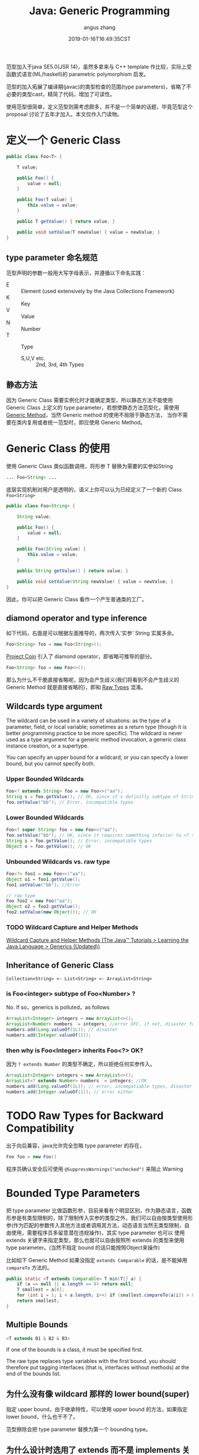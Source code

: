 #+TITLE: Java: Generic Programming
#+AUTHOR: angus zhang
#+DATE: 2019-01-16T16:49:35CST
#+TAGS: java generic pl

范型加入于java SE5.0(JSR 14)，虽然多拿来与 C++ template 作比较，实际上受函数式语言(ML/haskell)的 parametric polymorphism 启发。

范型的加入拓展了编译期(javac)的类型检查的范围(type parameters)，省略了不必要的类型cast，精简了代码，增加了可读性。

使用范型很简单，定义范型则需考虑颇多，并不是一个简单的话题，毕竟范型这个 proposal 讨论了五年才加入。本文仅作入门读物。

* 定义一个 Generic Class
#+BEGIN_SRC java
public class Foo<T> {

    T value;

    public Foo() {
        value = null;
    }

    public Foo(T value) {
        this.value = value;
    }

    public T getValue() { return value; }

    public void setValue(T newValue) { value = newValue; }
}
#+END_SRC

** type parameter 命名规范

范型声明的参数一般用大写字母表示，并遵循以下命名实践：
- E :: Element (used extensively by the Java Collections Framework)
- K :: Key
- V :: Value
- N :: Number
- T :: Type
  - S,U,V etc. :: 2nd, 3rd, 4th Types

** 静态方法

因为 Generic Class 需要实例化时才能确定类型，所以静态方法不能使用 Generic Class 上定义的 type
parameter，若想使静态方法范型化，需使用 [[file:/Users/nichijou/Documents/.blog/posts/19011616.org::*Generic Method][Generic Method]]，当然 Generic method 的使用不局限于静态方法，
当你不需要在类内复用或者统一范型时，即应使用 Generic Method。
* Generic Class 的使用

使用 Generic Class 类似函数调用，将形参 T 替换为需要的实参如String
#+BEGIN_SRC java
... Foo<String> ...
#+END_SRC

底层实现机制对用户是透明的，语义上你可以认为已经定义了一个新的 Class ~Foo<String>~
#+BEGIN_SRC java
public class Foo<String> {

    String value;

    public Foo() {
        value = null;
    }

    public Foo(String value) {
        this.value = value;
    }

    public String getValue() { return value; }

    public void setValue(String newValue) { value = newValue; }
}
#+END_SRC

因此，你可以把 Generic Class 看作一个产生普通类的工厂。

** diamond operator and type inference

如下代码，右面是可以根据左面推导的，两次传入'实参' String 实属多余。
#+BEGIN_SRC java
Foo<String> foo = new Foo<String>();
#+END_SRC

[[https://openjdk.java.net/projects/coin/][Project Coin]] 引入了 diamond operator，即省略可推导的部分。
#+BEGIN_SRC java
Foo<String> foo = new Foo<>();
#+END_SRC

那么为什么不干脆直接省略呢，因为会产生歧义(我们将看到不会产生歧义的 Generic Method 就是直接省略的)，即和 [[file:/Users/nichijou/Documents/.blog/posts/19011616.org::*Raw Types for Backward Compatibility][Raw Types]] 混淆。

** Wildcards type argument

The wildcard can be used in a variety of situations: as the type of a parameter, field, or local variable; sometimes as a return type (though it is better programming practice to be more specific). The wildcard is never used as a type argument for a generic method invocation, a generic class instance creation, or a supertype.

You can specify an upper bound for a wildcard, or you can specify a lower bound, but you cannot specify both.

*** Upper Bounded Wildcards

#+BEGIN_SRC java
Foo<? extends String> foo = new Foo<>("aa");
String s = foo.getValue(); // OK, since it's definitly subtype of String
foo.setValue("bb"); // Error, incompatible types
#+END_SRC

*** Lower Bounded Wildcards

#+BEGIN_SRC java
Foo<? super String> foo = new Foo<>("aa");
foo.setValue("bb"); // OK, since it requires something inferior to <? super String>, which is superior to String.
String s = foo.getValue(); // Error, incompatible types
Object o = foo.getValue(); // OK
#+END_SRC

*** Unbounded Wildcards vs. raw type

#+BEGIN_SRC java
Foo<?> foo1 = new Foo<>("aa");
Object o1 = foo1.getValue();
foo1.setValue("bb"); //Error

// raw type
Foo foo2 = new Foo("aa");
Object o2 = foo2.getValue();
foo2.setValue(new Object()); // OK
#+END_SRC

*** TODO Wildcard Capture and Helper Methods

[[https://docs.oracle.com/javase/tutorial/java/generics/capture.html][Wildcard Capture and Helper Methods (The Java™ Tutorials > Learning the Java Language > Generics (Updated))]]
** Inheritance of Generic Class

#+BEGIN_EXAMPLE
Collection<String> <- List<String> <- ArrayList<String>
#+END_EXAMPLE

*** is Foo<integer> subtype of Foo<Number> ?

No. If so，generics is polluted，as follows
#+BEGIN_SRC java
ArrayList<Integer> integers = new ArrayList<>();
ArrayList<Number> numbers  = integers; //error OFC. if not, disaster follows
numbers.add(Long.valueOf(1L)); // disaster
numbers.add(Integer.valueOf(1));
#+END_SRC

*** then why is Foo<Integer> inherits Foo<?> OK?

因为 ~? extends Number~ 的类型不确定，所以拒绝任何实参传入。
#+BEGIN_SRC java
ArrayList<Integer> integers = new ArrayList<>();
ArrayList<? extends Number> numbers  = integers; //OK
numbers.add(Long.valueOf(1L)); // error, incompatiable types, disaster prevented
numbers.add(Integer.valueOf(1)); // error either
#+END_SRC
* TODO Raw Types for Backward Compatibility

出于向后兼容，java允许完全忽略 type parameter 的存在，
#+BEGIN_SRC java
Foo foo = new Foo()
#+END_SRC

程序员确认安全后可使用 ~@SuppressWarnings("unchecked")~ 来阻止 Warning
* Bounded Type Parameters

把 type parameter 比做函数形参，目前来看有个明显区别，作为静态语言，函数形参是有类型限制的，除了限制传入实参的类型之外，我们可以自由按类型使用形参(作为匹配的参数传入其他方法或者调用其方法，动态语言当然无类型限制，自由使用，需要程序员多留意潜在违规操作)，其实 type parameter 也可以 使用 extends 关键字来指定类型，那么也就可以自由按照所 extends 的类型来使用 type parameter。(当然不指定 bound 的话只能按照Object来操作)

比如如下 Generic Method 如果没指定 ~extends Comparable~ 的话，是不能掉用 ~compareTo~ 方法的。
#+BEGIN_SRC java
public static <T extends Comparable> T min(T[] a) {
    if (a == null || a.length == 0) return null;
    T smallest = a[0];
    for (int i = 1; i < a.length; i++) if (smallest.compareTo(a[i]) > 0) smallest = a[i];
    return smallest;
}
#+END_SRC

** Multiple Bounds

#+BEGIN_SRC java
<T extends B1 & B2 & B3>
#+END_SRC

If one of the bounds is a class, it must be specified first.

The raw type replaces type variables with the first bound. you should therefore put tagging
interfaces (that is, interfaces without methods) at the end of the bounds list.

** 为什么没有像 wildcard 那样的 lower bound(super)

指定 upper bound，由于继承特性，可以使用 upper bound 的方法，如果指定 lower bound，什么也干不了。

范型擦除会把 type parameter 替换为第一个 bounding type。

** 为什么设计时选用了 extends 而不是 implements 关键字

class 和 interface 都可用作 bound，但 extends 更能传达 subtype 的意思。
* Type Erasure

Java 出于字节码向后兼容性原因，采用 Type Erasure 实现范型。完全是在编译期实现，不需运行期开销。

类型擦除包含以下行为：
- 替换所有的 type parameters 为其第一个 bound 或者 Object
- 在需要的地方插入类型 cast
- 生成 bridge method

因java范型只存在于编码期，以下反射代码不受泛型限制。
#+BEGIN_SRC java
ArrayList<Integer> list = new ArrayList<>();
list.add(111);
list.add(222);

Class clazz =  Class.forName("java.util.ArrayList");
Method m = clazz.getMethod("add", Object.class);
m.invoke(list, "ABC");

System.out.println(list);
#+END_SRC

** 类型擦除的多态困境与 Bridge Methods

比如我们本意 override Generic Class 的方法 setValue，
#+BEGIN_SRC java
class SubFoo extends Foo<String> {

    public SubFoo(String value ) {
        super(value);
    }

    public void setValue(String value) { this.value = "<SubFoo::setValue>" + value;}
}
#+END_SRC

我们尝试调用该方法，
#+BEGIN_SRC java
SubFoo sub = new SubFoo("aa");
Foo<String> foo = sub;
foo.setValue("bb");
System.out.println(foo.getValue()); //<SubFoo::setValue>bb
#+END_SRC

多态正确工作，但是了解了范型擦除你应该有个疑问，我们看擦除后的Foo是什么样子。
#+BEGIN_SRC java
public class Foo {
    ...
    public void setValue(Object newValue) {
        value = newValue;
    }
    ...
}
#+END_SRC

我们知道 override 需要方法签名(方法名 + 参数)一致，而所以 ~SubFoo::setValue(String)~ 并没有 override ~Foo::setValue(Object)~ ，所以
#+BEGIN_SRC java
foo.setValue("bb");
#+END_SRC

实际调用的是继承而来的 ~SubFoo::setValue(Object)~ ，那为何看结果 ~SubFoo::setValue(String)~ 被正确调用了呢，我们在看编译后的 SubFoo
#+BEGIN_SRC java
class SubFoo extends Foo {

    public void setValue(String value) {
        this.value = (new StringBuilder()).append("<SubFoo::setValue>").append(value).toString();
    }

    public volatile void setValue(Object obj) {
        setValue((String)obj); //!!!!!!!!!!
    }
}
#+END_SRC

看强调部分，原来 javac 已经帮忙 override ~Foo::setValue(Object)~ 并正确 delegate 到 ~SubFoo::setValue(String)~ 。这即所谓的的 bridge method。

语义上我们可以把 ~Foo<String>~ 看作一个新生成的类，依赖于这种底层的周到服务。
** Method Overloading

因类型擦除，不可指望依靠 type parameter 不同作方法 overloading
#+BEGIN_SRC java
class Demo<T, S> {
    void doSth(T t) {}
    // Confliction
    void doSth(S s) {}
}
#+END_SRC
* Generic Method

也可以只在某个方法上面使用范型，参数声明在返回参数前。
#+BEGIN_SRC java
class ArrayAlg {
    public static <T> T getMiddle(T...a) {
        return a[a.length / 2];
    }
}
#+END_SRC

使用:
#+BEGIN_SRC java
String middle = ArrayAlg.<String>getMiddle("John", "Q.", "Public");
#+END_SRC

因为以上范型类型可以从传入参数推断出来，所以可以省略范型实参即 ~<String>~
#+BEGIN_SRC java
String middle = ArrayAlg.getMiddle("John", "Q.", "Public");
#+END_SRC

当然范型推断也有翻车的时候
#+BEGIN_SRC java
double middle = ArrayAlg.getMiddle(3.14, 1729, 0);
#+END_SRC

因传入的参数类型不同，javac会试图找到它们共同的 supertype，即 Number & Comparable<...>，对应的返回值不能用 double 接收。

** generic constructor and generic class

class 上和 constructor 上分别定义 Type parameter 时，new 的时候都要提供类型哦。可能这也是为什么 Generic Class 和 Generic Method 使用时提供类型要求的位置不一样的原因吧。
#+BEGIN_SRC java
class MyClass<X> {
    <T> MyClass(T t) {}
}

// usage
new [<String>]MyClass<Integer>(""); // <string> could be inferenced and thus omitted
#+END_SRC
* ref

1. [[https://docs.oracle.com/javase/tutorial/java/generics/index.html][Lesson: Generics (Updated) (The Java™ Tutorials > Learning the Java Language)]]
2. /core java 10th/
3. [[https://www.zhihu.com/question/28665443/answer/118148143][Java不能实现真正泛型的原因？ - 知乎]]
